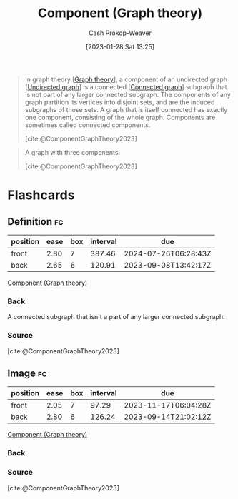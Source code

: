 :PROPERTIES:
:ID:       d3439626-492b-4165-836e-efd890096225
:ROAM_ALIASES: "Connected components"
:ROAM_REFS: [cite:@ComponentGraphTheory2023]
:LAST_MODIFIED: [2023-09-06 Wed 08:05]
:END:
#+title: Component (Graph theory)
#+hugo_custom_front_matter: :slug "d3439626-492b-4165-836e-efd890096225"
#+author: Cash Prokop-Weaver
#+date: [2023-01-28 Sat 13:25]
#+filetags: :concept:

#+begin_quote
In graph theory [[[id:5bc61709-6612-4287-921f-3e2509bd2261][Graph theory]]], a component of an undirected graph [[[id:03fd05a7-149e-49a8-be25-ca715b695add][Undirected graph]]] is a connected [[[id:b5c13a71-b6a2-4963-8d5e-4107f54a912a][Connected graph]]] subgraph that is not part of any larger connected subgraph. The components of any graph partition its vertices into disjoint sets, and are the induced subgraphs of those sets. A graph that is itself connected has exactly one component, consisting of the whole graph. Components are sometimes called connected components.

[cite:@ComponentGraphTheory2023]
#+end_quote


#+begin_quote
#+DOWNLOADED: https://upload.wikimedia.org/wikipedia/commons/thumb/8/85/Pseudoforest.svg/1280px-Pseudoforest.svg.png @ 2023-01-28 13:27:51
[[file:2023-01-28_13-27-51_1280px-Pseudoforest.svg.png]]

A graph with three components.

[cite:@ComponentGraphTheory2023]
#+end_quote

* Flashcards
** Definition :fc:
:PROPERTIES:
:CREATED: [2023-01-28 Sat 13:26]
:FC_CREATED: 2023-01-28T21:27:32Z
:FC_TYPE:  double
:ID:       d53329e6-f138-44e6-a9bf-9923f3fe4255
:END:
:REVIEW_DATA:
| position | ease | box | interval | due                  |
|----------+------+-----+----------+----------------------|
| front    | 2.80 |   7 |   387.46 | 2024-07-26T06:28:43Z |
| back     | 2.65 |   6 |   120.91 | 2023-09-08T13:42:17Z |
:END:

[[id:d3439626-492b-4165-836e-efd890096225][Component (Graph theory)]]

*** Back
A connected subgraph that isn't a part of any larger connected subgraph.
*** Source
[cite:@ComponentGraphTheory2023]
** Image :fc:
:PROPERTIES:
:CREATED: [2023-01-28 Sat 13:27]
:FC_CREATED: 2023-01-28T21:28:42Z
:FC_TYPE:  double
:ID:       9e92835d-9b0f-42ec-8ef8-61430a934168
:END:
:REVIEW_DATA:
| position | ease | box | interval | due                  |
|----------+------+-----+----------+----------------------|
| front    | 2.05 |   7 |    97.29 | 2023-11-17T06:04:28Z |
| back     | 2.80 |   6 |   126.24 | 2023-09-14T21:02:12Z |
:END:

[[id:d3439626-492b-4165-836e-efd890096225][Component (Graph theory)]]

*** Back
#+begin_quote
#+DOWNLOADED: https://upload.wikimedia.org/wikipedia/commons/thumb/8/85/Pseudoforest.svg/1280px-Pseudoforest.svg.png @ 2023-01-28 13:27:51
[[file:2023-01-28_13-27-51_1280px-Pseudoforest.svg.png]]
#+end_quote

*** Source
[cite:@ComponentGraphTheory2023]
#+print_bibliography: